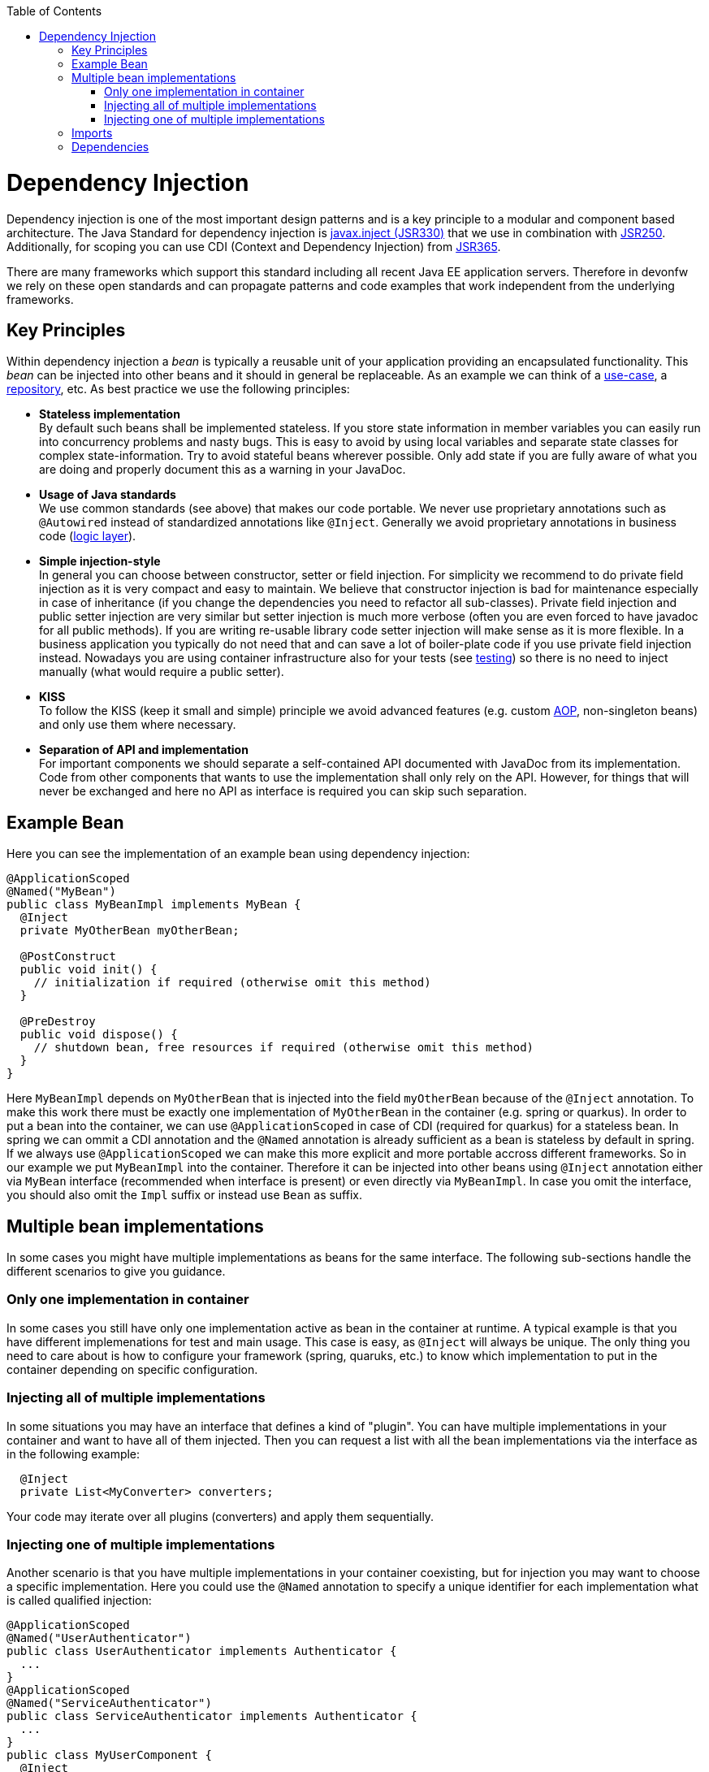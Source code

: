 :toc: macro
toc::[]

= Dependency Injection
Dependency injection is one of the most important design patterns and is a key principle to a modular and component based architecture.
The Java Standard for dependency injection is http://docs.oracle.com/javaee/6/api/javax/inject/package-summary.html[javax.inject (JSR330)] that we use in combination with http://docs.oracle.com/javaee/5/api/javax/annotation/package-summary.html[JSR250].
Additionally, for scoping you can use CDI (Context and Dependency Injection) from https://jcp.org/en/jsr/detail?id=365[JSR365].

There are many frameworks which support this standard including all recent Java EE application servers.
Therefore in devonfw we rely on these open standards and can propagate patterns and code examples that work independent from the underlying frameworks.

== Key Principles
Within dependency injection a _bean_ is typically a reusable unit of your application providing an encapsulated functionality.
This _bean_ can be injected into other beans and it should in general be replaceable.
As an example we can think of a link:guide-usecase.asciidoc[use-case], a link:guide-repository.asciidoc[repository], etc.
As best practice we use the following principles:

* *Stateless implementation* +
By default such beans shall be implemented stateless. If you store state information in member variables you can easily run into concurrency problems and nasty bugs. This is easy to avoid by using local variables and separate state classes for complex state-information. Try to avoid stateful beans wherever possible. Only add state if you are fully aware of what you are doing and properly document this as a warning in your JavaDoc.
* *Usage of Java standards* +
We use common standards (see above) that makes our code portable. We never use proprietary annotations such as `@Autowired` instead of standardized annotations like `@Inject`. Generally we avoid proprietary annotations in business code (link:guide-logic-layer.asciidoc[logic layer]).
* *Simple injection-style* +
In general you can choose between constructor, setter or field injection. For simplicity we recommend to do private field injection as it is very compact and easy to maintain. We believe that constructor injection is bad for maintenance especially in case of inheritance (if you change the dependencies you need to refactor all sub-classes). Private field injection and public setter injection are very similar but setter injection is much more verbose (often you are even forced to have javadoc for all public methods). If you are writing re-usable library code setter injection will make sense as it is more flexible. In a business application you typically do not need that and can save a lot of boiler-plate code if you use private field injection instead. Nowadays you are using container infrastructure also for your tests (see link:guide-testing.asciidoc[testing]) so there is no need to inject manually (what would require a public setter).
* *KISS* +
To follow the KISS (keep it small and simple) principle we avoid advanced features (e.g. custom link:guide-aop.asciidoc[AOP], non-singleton beans) and only use them where necessary.
* *Separation of API and implementation* +
For important components we should separate a self-contained API documented with JavaDoc from its implementation. Code from other components that wants to use the implementation shall only rely on the API. However, for things that will never be exchanged and here no API as interface is required you can skip such separation.

== Example Bean
Here you can see the implementation of an example bean using dependency injection:
[source, java]
----
@ApplicationScoped
@Named("MyBean")
public class MyBeanImpl implements MyBean {
  @Inject
  private MyOtherBean myOtherBean;

  @PostConstruct
  public void init() {
    // initialization if required (otherwise omit this method)
  }

  @PreDestroy
  public void dispose() {
    // shutdown bean, free resources if required (otherwise omit this method)
  }
}
----

Here `MyBeanImpl` depends on `MyOtherBean` that is injected into the field `myOtherBean` because of the `@Inject` annotation.
To make this work there must be exactly one implementation of `MyOtherBean` in the container (e.g. spring or quarkus).
In order to put a bean into the container, we can use `@ApplicationScoped` in case of CDI (required for quarkus) for a stateless bean.
In spring we can ommit a CDI annotation and the `@Named` annotation is already sufficient as a bean is stateless by default in spring.
If we always use `@ApplicationScoped` we can make this more explicit and more portable accross different frameworks.
So in our example we put `MyBeanImpl` into the container.
Therefore it can be injected into other beans using `@Inject` annotation either via `MyBean` interface (recommended when interface is present) or even directly via `MyBeanImpl`.
In case you omit the interface, you should also omit the `Impl` suffix or instead use `Bean` as suffix. 

== Multiple bean implementations
In some cases you might have multiple implementations as beans for the same interface.
The following sub-sections handle the different scenarios to give you guidance.

=== Only one implementation in container
In some cases you still have only one implementation active as bean in the container at runtime.
A typical example is that you have different implemenations for test and main usage.
This case is easy, as `@Inject` will always be unique.
The only thing you need to care about is how to configure your framework (spring, quaruks, etc.) to know which implementation to put in the container depending on specific configuration.


=== Injecting all of multiple implementations
In some situations you may have an interface that defines a kind of "plugin".
You can have multiple implementations in your container and want to have all of them injected.
Then you can request a list with all the bean implementations via the interface as in the following example:
[source, java]
----
  @Inject
  private List<MyConverter> converters;
----

Your code may iterate over all plugins (converters) and apply them sequentially.

=== Injecting one of multiple implementations 
Another scenario is that you have multiple implementations in your container coexisting, but for injection you may want to choose a specific implementation.
Here you could use the `@Named` annotation to specify a unique identifier for each implementation what is called qualified injection:
[source, java]
----
@ApplicationScoped
@Named("UserAuthenticator")
public class UserAuthenticator implements Authenticator {
  ...
}
@ApplicationScoped
@Named("ServiceAuthenticator")
public class ServiceAuthenticator implements Authenticator {
  ...
}
public class MyUserComponent {
  @Inject
  @Named("UserAuthenticator")
  private Authenticator authenticator;
  ...
}
public class MyServiceComponent {
  @Inject
  @Named("ServiceAuthenticator")
  private Authenticator authenticator;
  ...
}
----

However, we discovered that this pattern is not so great:
The identifiers in the `@Named` annotation are just strings that could easily break.
You could use constants instead but that would cause more tight coupling.

In the end you can very much simplify this by just directly injecting the implementation instead:
[source, java]
----
@ApplicationScoped
public class UserAuthenticator implements Authenticator {
  ...
}
@ApplicationScoped
public class ServiceAuthenticator implements Authenticator {
  ...
}
public class MyUserComponent {
  @Inject
  private UserAuthenticator authenticator;
  ...
}
public class MyServiceComponent {
  @Inject
  private ServiceAuthenticator authenticator;
  ...
}
----

In case you want to strictly decouple from implementations, you can still create dedicated interfaces:
[source, java]
----
public interface UserAuthenticator extends Authenticator {}
@ApplicationScoped
public class UserAuthenticatorImpl implements UserAuthenticator {
  ...
}
public interface ServiceAuthenticator extends Authenticator {}
@ApplicationScoped
public class ServiceAuthenticatorImpl implements ServiceAuthenticator {
  ...
}
public class MyUserComponent {
  @Inject
  private UserAuthenticator authenticator;
  ...
}
public class MyServiceComponent {
  @Inject
  private ServiceAuthenticator authenticator;
  ...
}
----

However, as you can see this is again introducing additional boiler-plate code.
While the principle to separate API and implementation and strictly decouple from implementation is valuable in general,
you should always consider KISS, lean, and agile in contrast and balance pros and cons instead of blindly following dogmas.

== Imports
Here are the import statements for the most important annotations for dependency injection
[source, java]
----
import javax.inject.Inject;
import javax.inject.Named;
import javax.enterprise.context.ApplicationScoped;
// import javax.enterprise.context.RequestScoped;
// import javax.enterprise.context.SessionScoped;
----

== Dependencies
Please note that with https://jakarta.ee/[Jakarta EE] the packages and dependencies have changed.
When you want to start with Jakarta EE you should use these dependencies to get the annoations for dependency injection:

[source, xml]
----
<!-- Basic injection annotations (JSR-330) -->
<dependency>
  <groupId>jakarta.inject</groupId>
  <artifactId>jakarta.inject-api</artifactId>
</dependency>
<!-- Basic lifecycle and security annotations (JSR-250)-->
<dependency>
  <groupId>jakarta.annotation</groupId>
  <artifactId>jakarta.annotation-api</artifactId>
</dependency>
<!-- Context and dependency injection API (JSR-365) -->
<dependency>
  <groupId>jakarta.enterprise</groupId>
  <artifactId>jakarta.enterprise.cdi-api</artifactId>
</dependency>
----

Please note that with quarkus you will get them as transitive dependencies out of the box.
The above Jakarate EE dependencies replace these JEE depdencies:

[source, xml]
----
<!-- Basic injection annotations (JSR-330) -->
<dependency>
  <groupId>javax.inject</groupId>
  <artifactId>javax.inject</artifactId>
</dependency>
<!-- Basic lifecycle and security annotations (JSR-250)-->
<dependency>
  <groupId>javax.annotation</groupId>
  <artifactId>javax.annotation-api</artifactId>
</dependency>
<!-- Context and dependency injection API (JSR-365) -->
<dependency>
  <groupId>jakarta.enterprise</groupId>
  <artifactId>jakarta.enterprise.cdi-api</artifactId>
</dependency>
----
